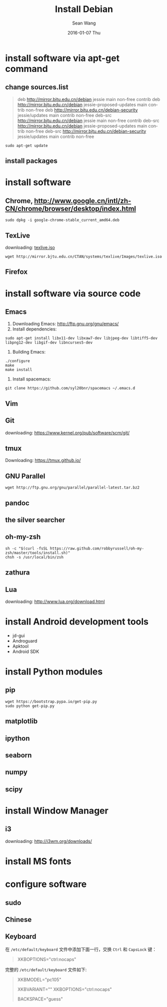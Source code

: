#+TITLE:       Install Debian
#+AUTHOR:      Sean Wang
#+EMAIL:       sean@think.sean.org
#+DATE:        2016-01-07 Thu
#+URI:         /blog/%y/%m/%d/install-debian
#+KEYWORDS:    debian, linux
#+TAGS:        debian, linux
#+LANGUAGE:    en
#+OPTIONS:     H:3 num:t toc:t \n:nil ::t |:t ^:nil -:nil f:t *:t <:t
#+DESCRIPTION: install debian

* install software via apt-get command
** change sources.list
#+BEGIN_QUOTE
deb http://mirror.bjtu.edu.cn/debian jessie main non-free contrib
deb http://mirror.bjtu.edu.cn/debian jessie-proposed-updates main contrib non-free
deb http://mirror.bjtu.edu.cn/debian-security jessie/updates main contrib non-free
deb-src http://mirror.bjtu.edu.cn/debian jessie main non-free contrib
deb-src http://mirror.bjtu.edu.cn/debian jessie-proposed-updates main contrib non-free
deb-src http://mirror.bjtu.edu.cn/debian-security jessie/updates main contrib non-free
#+END_QUOTE

#+BEGIN_SRC shell
sudo apt-get update
#+END_SRC

** install packages

* install software
** Chrome, [[http://www.google.cn/intl/zh-CN/chrome/browser/desktop/index.html][http://www.google.cn/intl/zh-CN/chrome/browser/desktop/index.html]]

  #+BEGIN_SRC shell
  sudo dpkg -i google-chrome-stable_current_amd64.deb
  #+END_SRC

** TexLive
downloading: [[http://mirror.bjtu.edu.cn/CTAN/systems/texlive/Images/texlive.iso][texlive.iso]]

#+BEGIN_SRC shell
wget http://mirror.bjtu.edu.cn/CTAN/systems/texlive/Images/texlive.iso
#+END_SRC

** Firefox

* install software via source code
** Emacs
1. Downloading Emacs: [[http://ftp.gnu.org/gnu/emacs/][http://ftp.gnu.org/gnu/emacs/]]
2. Install dependencies:
#+BEGIN_SRC shell
sudo apt-get install libx11-dev libxaw7-dev libjpeg-dev libtiff5-dev libpng12-dev libgif-dev libncurses5-dev
#+END_SRC
3. Building Emacs:
#+BEGIN_SRC shell
./configure
make
make install
#+END_SRC
4. Install spacemacs:
#+BEGIN_SRC shell
git clone https://github.com/syl20bnr/spacemacs ~/.emacs.d
#+END_SRC
** Vim
** Git
downloading: https://www.kernel.org/pub/software/scm/git/

** tmux
Downloading: [[https://tmux.github.io/][https://tmux.github.io/]]
** GNU Parallel
#+BEGIN_SRC shell
wget http://ftp.gnu.org/gnu/parallel/parallel-latest.tar.bz2
#+END_SRC
** pandoc
** the silver searcher
** oh-my-zsh
#+BEGIN_SRC shell
sh -c "$(curl -fsSL https://raw.github.com/robbyrussell/oh-my-zsh/master/tools/install.sh)"
chsh -s /usr/local/bin/zsh
#+END_SRC
** zathura
** Lua
downloading: [[http://www.lua.org/download.html][http://www.lua.org/download.html]]

* install Android development tools
- jd-gui
- Androguard
- Apktool
- Android SDK

* install Python modules
** pip
#+BEGIN_SRC shell
wget https://bootstrap.pypa.io/get-pip.py
sudo python get-pip.py
#+END_SRC
** matplotlib
** ipython
** seaborn
** numpy
** scipy
** 

* install Window Manager
** i3
downloading: [[http://i3wm.org/downloads/][http://i3wm.org/downloads/]]

* install MS fonts

* configure software
** sudo
** Chinese
** Keyboard
在 =/etc/default/keyboard= 文件中添加下面一行，交换 =Ctrl= 和 =CapsLock= 键：

#+BEGIN_QUOTE
XKBOPTIONS="ctrl:nocaps"
#+END_QUOTE


完整的 =/etc/default/keyboard= 文件如下:

#+BEGIN_QUOTE
# Check /usr/share/doc/keyboard-configuration/README.Debian for
# documentation on what to do after having modified this file.

# The following variables describe your keyboard and can have the same
# values as the XkbModel, XkbLayout, XkbVariant and XkbOptions options
# in /etc/X11/xorg.conf.

XKBMODEL="pc105"
# XKBLAYOUT="us"
XKBVARIANT=""
XKBOPTIONS="ctrl:nocaps"

# If you don't want to use the XKB layout on the console, you can
# specify an alternative keymap.  Make sure it will be accessible
# before /usr is mounted.
# KMAP=/etc/console-setup/defkeymap.kmap.gz
BACKSPACE="guess"
#+END_QUOTE
